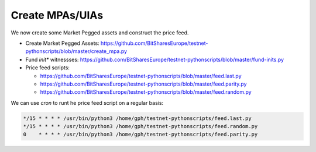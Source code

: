 ****************
Create MPAs/UIAs
****************

We now create some Market Pegged assets and construct the price feed.

* Create Market Pegged Assets:
  https://github.com/BitSharesEurope/testnet-pythonscripts/blob/master/create_mpa.py
* Fund `init*` witnessses:
  https://github.com/BitSharesEurope/testnet-pythonscripts/blob/master/fund-inits.py
* Price feed scripts:

  * https://github.com/BitSharesEurope/testnet-pythonscripts/blob/master/feed.last.py
  * https://github.com/BitSharesEurope/testnet-pythonscripts/blob/master/feed.parity.py
  * https://github.com/BitSharesEurope/testnet-pythonscripts/blob/master/feed.random.py

We can use `cron` to runt he price feed script on a regular basis:

.. code-block:: cron

    */15 * * * * /usr/bin/python3 /home/gph/testnet-pythonscripts/feed.last.py
    */15 * * * * /usr/bin/python3 /home/gph/testnet-pythonscripts/feed.random.py
    0    * * * * /usr/bin/python3 /home/gph/testnet-pythonscripts/feed.parity.py
